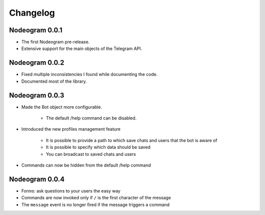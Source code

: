 Changelog
=========

===============
Nodeogram 0.0.1
===============

* The first Nodeogram pre-release.
* Extensive support for the main objects of the Telegram API.

===============
Nodeogram 0.0.2
===============

* Fixed multiple inconsistencies I found while documenting the code.
* Documented most of the library.

===============
Nodeogram 0.0.3
===============

* Made the Bot object more configurable.

    * The default /help command can be disabled.

* Introduced the new profiles management feature

    * It is possible to provide a path to which save chats and users that the bot is aware of
    * It is possible to specify which data should be saved
    * You can broadcast to saved chats and users

* Commands can now be hidden from the default /help command

===============
Nodeogram 0.0.4
===============

* Forms: ask questions to your users the easy way
* Commands are now invoked only if ``/`` is the first character of the message
* The ``message`` event is no longer fired if the message triggers a command